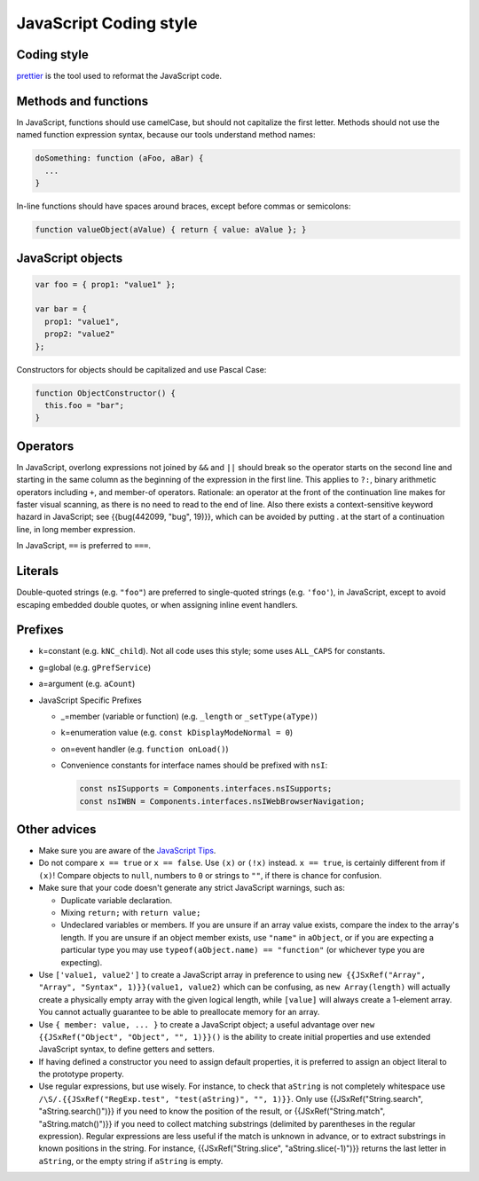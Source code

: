 =======================
JavaScript Coding style
=======================

Coding style
~~~~~~~~~~~~

`prettier <https://prettier.io/>`_ is the tool used to reformat the JavaScript code.


Methods and functions
~~~~~~~~~~~~~~~~~~~~~

In JavaScript, functions should use camelCase, but should not capitalize
the first letter. Methods should not use the named function expression
syntax, because our tools understand method names:

.. code-block:: cpp

   doSomething: function (aFoo, aBar) {
     ...
   }

In-line functions should have spaces around braces, except before commas
or semicolons:

.. code-block:: cpp

   function valueObject(aValue) { return { value: aValue }; }


JavaScript objects
~~~~~~~~~~~~~~~~~~

.. code-block:: cpp

   var foo = { prop1: "value1" };

   var bar = {
     prop1: "value1",
     prop2: "value2"
   };

Constructors for objects should be capitalized and use Pascal Case:

.. code-block:: cpp

   function ObjectConstructor() {
     this.foo = "bar";
   }


Operators
~~~~~~~~~

In JavaScript, overlong expressions not joined by ``&&`` and
``||`` should break so the operator starts on the second line and
starting in the same column as the beginning of the expression in the
first line. This applies to ``?:``, binary arithmetic operators
including ``+``, and member-of operators. Rationale: an operator at the
front of the continuation line makes for faster visual scanning, as
there is no need to read to the end of line. Also there exists a
context-sensitive keyword hazard in JavaScript; see {{bug(442099, "bug",
19)}}, which can be avoided by putting . at the start of a continuation
line, in long member expression.

In JavaScript, ``==`` is preferred to ``===``.


Literals
~~~~~~~~

Double-quoted strings (e.g. ``"foo"``) are preferred to single-quoted
strings (e.g. ``'foo'``), in JavaScript, except to avoid escaping
embedded double quotes, or when assigning inline event handlers.


Prefixes
~~~~~~~~

-  k=constant (e.g. ``kNC_child``). Not all code uses this style; some
   uses ``ALL_CAPS`` for constants.
-  g=global (e.g. ``gPrefService``)
-  a=argument (e.g. ``aCount``)

-  JavaScript Specific Prefixes

   -  \_=member (variable or function) (e.g. ``_length`` or
      ``_setType(aType)``)
   -  k=enumeration value (e.g. ``const kDisplayModeNormal = 0``)
   -  on=event handler (e.g. ``function onLoad()``)
   -  Convenience constants for interface names should be prefixed with
      ``nsI``:

      .. code-block:: javascript

         const nsISupports = Components.interfaces.nsISupports;
         const nsIWBN = Components.interfaces.nsIWebBrowserNavigation;



Other advices
~~~~~~~~~~~~~

-  Make sure you are aware of the `JavaScript
   Tips <https://developer.mozilla.org/docs/Mozilla/JavaScript_Tips>`__.
-  Do not compare ``x == true`` or ``x == false``. Use ``(x)`` or
   ``(!x)`` instead. ``x == true``, is certainly different from if
   ``(x)``! Compare objects to ``null``, numbers to ``0`` or strings to
   ``""``, if there is chance for confusion.
-  Make sure that your code doesn't generate any strict JavaScript
   warnings, such as:

   -  Duplicate variable declaration.
   -  Mixing ``return;`` with ``return value;``
   -  Undeclared variables or members. If you are unsure if an array
      value exists, compare the index to the array's length. If you are
      unsure if an object member exists, use ``"name"`` in ``aObject``,
      or if you are expecting a particular type you may use
      ``typeof(aObject.name) == "function"`` (or whichever type you are
      expecting).

-  Use ``['value1, value2']`` to create a JavaScript array in preference
   to using
   ``new {{JSxRef("Array", "Array", "Syntax", 1)}}(value1, value2)``
   which can be confusing, as ``new Array(length)`` will actually create
   a physically empty array with the given logical length, while
   ``[value]`` will always create a 1-element array. You cannot actually
   guarantee to be able to preallocate memory for an array.
-  Use ``{ member: value, ... }`` to create a JavaScript object; a
   useful advantage over ``new {{JSxRef("Object", "Object", "", 1)}}()``
   is the ability to create initial properties and use extended
   JavaScript syntax, to define getters and setters.
-  If having defined a constructor you need to assign default
   properties, it is preferred to assign an object literal to the
   prototype property.
-  Use regular expressions, but use wisely. For instance, to check that
   ``aString`` is not completely whitespace use
   ``/\S/.{{JSxRef("RegExp.test", "test(aString)", "", 1)}}``. Only use
   {{JSxRef("String.search", "aString.search()")}} if you need to know
   the position of the result, or {{JSxRef("String.match",
   "aString.match()")}} if you need to collect matching substrings
   (delimited by parentheses in the regular expression). Regular
   expressions are less useful if the match is unknown in advance, or to
   extract substrings in known positions in the string. For instance,
   {{JSxRef("String.slice", "aString.slice(-1)")}} returns the last
   letter in ``aString``, or the empty string if ``aString`` is empty.

